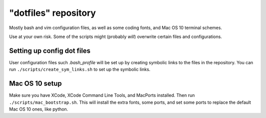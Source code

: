 "dotfiles" repository
======================
Mostly bash and vim configuration files, as well as some coding fonts, and Mac
OS 10 terminal schemes.

Use at your own risk. Some of the scripts might (probably *will*) overwrite
certain files and configurations.

Setting up config dot files
---------------------------
User configuration files such `.bash_profile` will be set up by creating
symbolic links to the files in the repository. You can run
``./scripts/create_sym_links.sh`` to set up the symbolic links.

Mac OS 10 setup
---------------
Make sure you have XCode, XCode Command Line Tools, and MacPorts installed.
Then run ``./scripts/mac_bootstrap.sh``. This will install the extra fonts,
some ports, and set some ports to replace the default Mac OS 10 ones, like
python.
